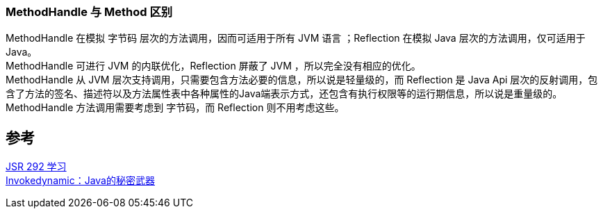 
=== MethodHandle 与 Method 区别
[%hardbreaks]
MethodHandle 在模拟 字节码 层次的方法调用，因而可适用于所有 JVM 语言 ；Reflection 在模拟 Java 层次的方法调用，仅可适用于 Java。
MethodHandle 可进行 JVM 的内联优化，Reflection 屏蔽了 JVM ，所以完全没有相应的优化。
MethodHandle 从 JVM 层次支持调用，只需要包含方法必要的信息，所以说是轻量级的，而 Reflection 是 Java Api 层次的反射调用，包含了方法的签名、描述符以及方法属性表中各种属性的Java端表示方式，还包含有执行权限等的运行期信息，所以说是重量级的。
MethodHandle 方法调用需要考虑到 字节码，而 Reflection 则不用考虑这些。

== 参考
[%hardbreaks]
https://segmentfault.com/a/1190000017208820[JSR 292 学习]
https://zhuanlan.zhihu.com/p/28124632[Invokedynamic：Java的秘密武器]
